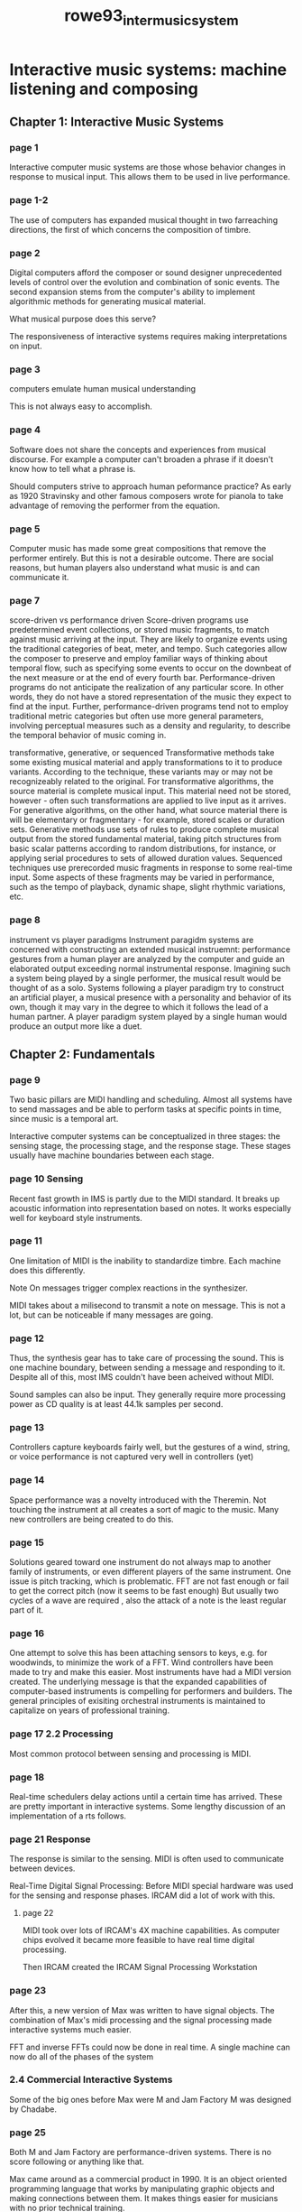 :PROPERTIES:
:ID:       690f0643-7fa2-4f53-a31a-360263e2f5c6
:ROAM_REFS: cite:rowe93_inter_music_system
:END:
#+TITLE: rowe93_inter_music_system

* Interactive music systems: machine listening and composing

** Chapter 1: Interactive Music Systems
*** page 1
   Interactive computer music systems are those whose behavior changes in response to musical input. This allows them to be used in live performance.
*** page 1-2
The use of computers has expanded musical thought in two farreaching directions, the first of which concerns the composition of timbre.
*** page 2
Digital computers afford the composer or sound designer unprecedented levels of control over the evolution and combination of sonic events. The second expansion stems from the computer's ability to implement algorithmic methods for generating musical material.

What musical purpose does this serve?

The responsiveness of interactive systems requires making interpretations on input.
*** page 3
computers emulate human musical understanding

This is not always easy to accomplish.
*** page 4
Software does not share the concepts and experiences from musical discourse. For example a computer can't broaden a phrase if it doesn't know how to tell what a phrase is.

Should computers strive to approach human peformance practice? As early as 1920 Stravinsky and other famous composers wrote for pianola to take advantage of removing the performer from the equation.
*** page 5
Computer music has made some great compositions that remove the performer entirely. But this is not a desirable outcome. There are social reasons, but human players also understand what music is and can communicate it.
*** page 7
score-driven vs performance driven
Score-driven programs use predetermined event collections, or stored music fragments, to match against music arriving at the input. They are likely to organize events using the traditional categories of beat, meter, and tempo. Such categories allow the composer to preserve and employ familiar ways of thinking about temporal flow, such as specifying some events to occur on the downbeat of the next measure or at the end of every fourth bar.
Performance-driven programs do not anticipate the realization of any particular score. In other words, they do not have a stored representation of the music they expect to find at the input. Further, performance-driven programs tend not to employ traditional metric categories but often use more general parameters, involving perceptual measures such as a density and regularity, to describe the temporal behavior of music coming in.

transformative, generative, or sequenced
Transformative methods take some existing musical material and apply transformations to it to produce variants. According to the technique, these variants may or may not be recognizeably related to the original. For transformative algorithms, the source material is complete musical input. This material need not be stored, however - often such transformations are applied to live input as it arrives.
For generative algorithms, on the other hand, what source material there is will be elementary or fragmentary - for example, stored scales or duration sets. Generative methods use sets of rules to produce complete musical output from the stored fundamental material, taking pitch structures from basic scalar patterns according to random distributions, for instance, or applying serial procedures to sets of allowed duration values.
Sequenced techniques use prerecorded music fragments in response to some real-time input. Some aspects of these fragments may be varied in performance, such as the tempo of playback, dynamic shape, slight rhythmic variations, etc.

*** page 8
instrument vs player paradigms
Instrument paragidm systems are concerned with constructing an extended musical instruemnt: performance gestures from a human player are analyzed by the computer and guide an elaborated output exceeding normal instrumental response. Imagining such a system being played by a single performer, the musical result would be thought of as a solo.
Systems following a player paradigm try to construct an artificial player, a musical presence with a personality and behavior of its own, though it may vary in the degree to which it follows the lead of a human partner. A player paradigm system played by a single human would produce an output more like a duet.

** Chapter 2: Fundamentals
*** page 9
Two basic pillars are MIDI handling and scheduling. Almost all systems have to send massages and be able to perform tasks at specific points in time, since music is a temporal art.

Interactive computer systems can be conceptualized in three stages: the sensing stage, the processing stage, and the response stage. These stages usually have machine boundaries between each stage. 
*** page 10 Sensing
Recent fast growth in IMS is partly due to the MIDI standard. It breaks up acoustic information into representation based on notes. It works especially well for keyboard style instruments.
*** page 11
One limitation of MIDI is the inability to standardize timbre. Each machine does this differently.

Note On messages trigger complex reactions in the synthesizer.

MIDI takes about a milisecond to transmit a note on message. This is not a lot, but can be noticeable if many messages are going.
*** page 12
Thus, the synthesis gear has to take care of processing the sound. This is one machine boundary, between sending a message and responding to it.
Despite all of this, most IMS couldn't have been acheived without MIDI.

Sound samples can also be input. They generally require more processing power as CD quality is at least 44.1k samples per second.

*** page 13
Controllers capture keyboards fairly well, but the gestures of a wind, string, or voice performance is not captured very well in controllers (yet)

*** page 14
Space performance was a novelty introduced with the Theremin. Not touching the instrument at all creates a sort of magic to the music. Many new controllers are being created to do this.
*** page 15
Solutions geared toward one instrument do not always map to another family of instruments, or even different players of the same instrument. One issue is pitch tracking, which is problematic. FFT are not fast enough or fail to get the correct pitch (now it seems to be fast enough) But usually two cycles of a wave are required , also the attack of a note is the least regular part of it.
*** page 16 
One attempt to solve this has been attaching sensors to keys, e.g. for woodwinds, to minimize the work of a FFT. Wind controllers have been made to try and make this easier.
Most instruments have had a MIDI version created. The underlying message is that the expanded capabilities of computer-based instruments is compelling for performers and builders. The general principles of exisiting orchestral instruments is maintained to capitalize on years of professional training.
*** page 17 2.2 Processing
Most common protocol between sensing and processing is MIDI.
*** page 18
Real-time schedulers delay actions until a certain time has arrived. These are pretty important in interactive systems. Some lengthy discussion of an implementation of a rts follows.
*** page 21 Response
The response is similar to the sensing. MIDI is often used to communicate between devices.

Real-Time Digital Signal Processing:
Before MIDI special hardware was used for the sensing and response phases. IRCAM did a lot of work with this.
**** page 22
MIDI took over lots of IRCAM's 4X machine capabilities. As computer chips evolved it became more feasible to have real time digital processing.

Then IRCAM created the IRCAM Signal Processing Workstation

*** page 23
After this, a new version of Max was written to have signal objects. The combination of Max's midi processing and the signal processing made interactive systems much easier.

FFT and inverse FFTs could now be done in real time. A single machine can now do all of the phases of the system
*** 2.4 Commercial Interactive Systems
Some of the big ones before Max were M and Jam Factory
M was designed by Chadabe.
*** page 25
Both M and Jam Factory are performance-driven systems. There is no score following or anything like that.

Max came around as a commercial product in 1990. It is an object oriented programming language that works by manipulating graphic objects and making connections between them. It makes things easier for musicians with no prior technical training.
*** page 26
Although max is normally used for interactive systems, it is still a programming language and different from sequencers or patch editors.

*** page 27
Other languages exist, but the ease of use, docs, and optimization of Max put it ahead of others.

Then follows some breif discussion of how Max does sensing, processing, and response. Then two examples of using max for some generative algorithms.
** Chapter 3 Live Computer Music
Seems to be a lengthy discussion about his program Cypher and some pieces that have used it
*** page 53
Score followers are score driven, sequenced, player paradigm systems.
*** page 53-54
The musical implications of score following in its simplest form are modest: they are essentially tempo sensitive music minus one machines, where the computer is able to follow the human performer rather than the other way around. In most compositional settings, however, score following is used to coordinate a number of other techniques rather than to derive the tempo of a fixed accompaniment. In many of the compositions recently produced at IRCAM, for example, the computer part realizes a sophisticated network of real time signal processing and algorithmic composition, guided throughout the performance by a basic score following synchronization system. 
*** page 74
As the name would suggest, hyperinstruments follow an instrument paradigm. Applications are usually score driven, and the generation technique can best be described as a hybrid of generative and sequenced styles. Hyperinstrument compositions can be thought of as score driven, even though full blown score following is generally not employed. The music to be played by the human performers is notated quite precisely, allowing latitude in expressive performance but not, generally, in the improvisation of notes and rhythms. Coordination with the computer is accomplished through a cueing system, where cues are sometimes taken from the MIDI representation of a performance and sometimes from the intervention of a computer operator.
** Chapter 4 Music Theory, Music Cognition
*** page 95
Computer emulations represent applied music theory, taking theoretical concepts and putting them in live performance

Following chapters I think are using theory to justify the decisions he made in building Cypher.

** Chapter 8 Conclusion
*** page 262
"If I wanted flawlessness, I'd stay home with the album. The spontaneity, uncerainty and ensemble coordination that automation eliminates are exactly what I go to concerts to see; the risk brings the suspense, and the sense of triumph, to live pop."

Interactive systems are not concerned with replacing human players but with enriching the performance situations in which humans work. The goal of incorporation humanlike music intelligence grows out of the desire to fashion computer performers able to play music with humans, not for them. A program able to understand and play along with other musicians ranging from the awkward neophyte to the most accomplished professional should encourage more people to play music, not discourage those who already do.

